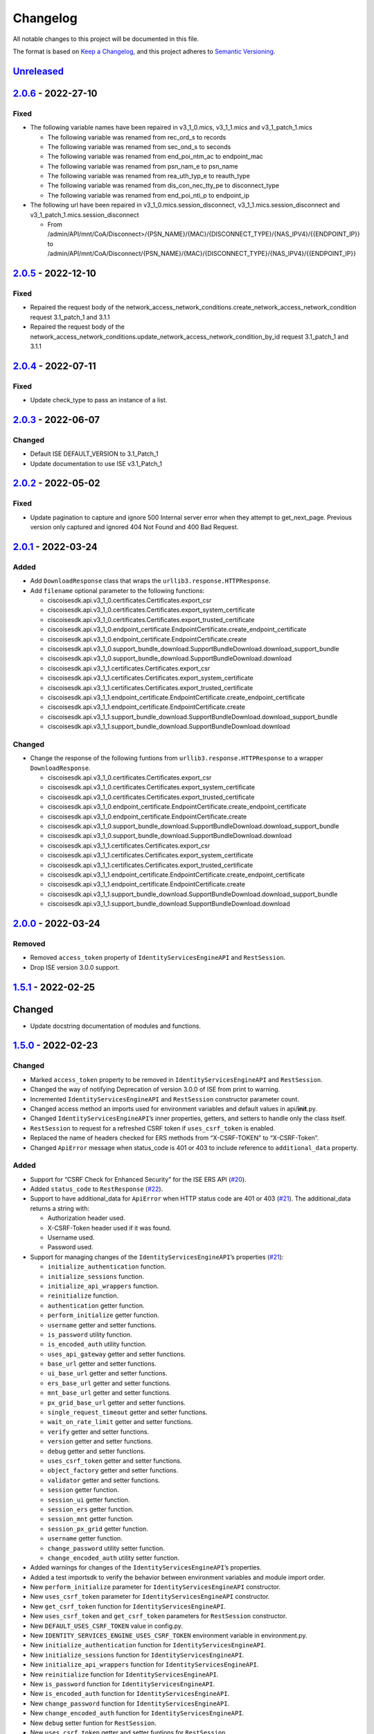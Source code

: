 Changelog
=========

All notable changes to this project will be documented in this file.

The format is based on `Keep a
Changelog <https://keepachangelog.com/en/1.0.0/>`__, and this project
adheres to `Semantic
Versioning <https://semver.org/spec/v2.0.0.html>`__.

`Unreleased <https://github.com/CiscoISE/ciscoisesdk/compare/v2.0.6...develop>`__
---------------------------------------------------------------------------------

`2.0.6 <https://github.com/CiscoISE/ciscoisesdk/compare/v2.0.5...v2.0.6>`__ - 2022-27-10
----------------------------------------------------------------------------------------

Fixed
~~~~~

-  The following variable names have been repaired in v3_1_0.mics,
   v3_1_1.mics and v3_1_patch_1.mics

   -  The following variable was renamed from rec_ord_s to records
   -  The following variable was renamed from sec_ond_s to seconds
   -  The following variable was renamed from end_poi_ntm_ac to
      endpoint_mac
   -  The following variable was renamed from psn_nam_e to psn_name
   -  The following variable was renamed from rea_uth_typ_e to
      reauth_type
   -  The following variable was renamed from dis_con_nec_tty_pe to
      disconnect_type
   -  The following variable was renamed from end_poi_nti_p to
      endpoint_ip

-  The following url have been repaired in
   v3_1_0.mics.session_disconnect, v3_1_1.mics.session_disconnect and
   v3_1_patch_1.mics.session_disconnect

   -  From
      /admin/API/mnt/CoA/Disconnect>/{PSN_NAME}/{MAC}/{DISCONNECT_TYPE}/{NAS_IPV4}/{{ENDPOINT_IP}}
      to
      /admin/API/mnt/CoA/Disconnect/{PSN_NAME}/{MAC}/{DISCONNECT_TYPE}/{NAS_IPV4}/{{ENDPOINT_IP}}

.. _section-1:

`2.0.5 <https://github.com/CiscoISE/ciscoisesdk/compare/v2.0.4...v2.0.5>`__ - 2022-12-10
----------------------------------------------------------------------------------------

.. _fixed-1:

Fixed
~~~~~

-  Repaired the request body of the
   network_access_network_conditions.create_network_access_network_condition
   request 3.1_patch_1 and 3.1.1
-  Repaired the request body of the
   network_access_network_conditions.update_network_access_network_condition_by_id
   request 3.1_patch_1 and 3.1.1

.. _section-2:

`2.0.4 <https://github.com/CiscoISE/ciscoisesdk/compare/v2.0.3...v2.0.4>`__ - 2022-07-11
----------------------------------------------------------------------------------------

.. _fixed-2:

Fixed
~~~~~

-  Update check_type to pass an instance of a list.

.. _section-3:

`2.0.3 <https://github.com/CiscoISE/ciscoisesdk/compare/v2.0.2...v2.0.3>`__ - 2022-06-07
----------------------------------------------------------------------------------------

Changed
~~~~~~~

-  Default ISE DEFAULT_VERSION to 3.1_Patch_1
-  Update documentation to use ISE v3.1_Patch_1

.. _section-4:

`2.0.2 <https://github.com/CiscoISE/ciscoisesdk/compare/v2.0.1...v2.0.2>`__ - 2022-05-02
----------------------------------------------------------------------------------------

.. _fixed-3:

Fixed
~~~~~

-  Update pagination to capture and ignore 500 Internal server error
   when they attempt to get_next_page. Previous version only captured
   and ignored 404 Not Found and 400 Bad Request.

.. _section-5:

`2.0.1 <https://github.com/CiscoISE/ciscoisesdk/compare/v2.0.0...v2.0.1>`__ - 2022-03-24
----------------------------------------------------------------------------------------

Added
~~~~~

-  Add ``DownloadResponse`` class that wraps the
   ``urllib3.response.HTTPResponse``.
-  Add ``filename`` optional parameter to the following functions:

   -  ciscoisesdk.api.v3_1_0.certificates.Certificates.export_csr
   -  ciscoisesdk.api.v3_1_0.certificates.Certificates.export_system_certificate
   -  ciscoisesdk.api.v3_1_0.certificates.Certificates.export_trusted_certificate
   -  ciscoisesdk.api.v3_1_0.endpoint_certificate.EndpointCertificate.create_endpoint_certificate
   -  ciscoisesdk.api.v3_1_0.endpoint_certificate.EndpointCertificate.create
   -  ciscoisesdk.api.v3_1_0.support_bundle_download.SupportBundleDownload.download_support_bundle
   -  ciscoisesdk.api.v3_1_0.support_bundle_download.SupportBundleDownload.download
   -  ciscoisesdk.api.v3_1_1.certificates.Certificates.export_csr
   -  ciscoisesdk.api.v3_1_1.certificates.Certificates.export_system_certificate
   -  ciscoisesdk.api.v3_1_1.certificates.Certificates.export_trusted_certificate
   -  ciscoisesdk.api.v3_1_1.endpoint_certificate.EndpointCertificate.create_endpoint_certificate
   -  ciscoisesdk.api.v3_1_1.endpoint_certificate.EndpointCertificate.create
   -  ciscoisesdk.api.v3_1_1.support_bundle_download.SupportBundleDownload.download_support_bundle
   -  ciscoisesdk.api.v3_1_1.support_bundle_download.SupportBundleDownload.download

.. _changed-1:

Changed
~~~~~~~

-  Change the response of the following funtions from
   ``urllib3.response.HTTPResponse`` to a wrapper ``DownloadResponse``.

   -  ciscoisesdk.api.v3_1_0.certificates.Certificates.export_csr
   -  ciscoisesdk.api.v3_1_0.certificates.Certificates.export_system_certificate
   -  ciscoisesdk.api.v3_1_0.certificates.Certificates.export_trusted_certificate
   -  ciscoisesdk.api.v3_1_0.endpoint_certificate.EndpointCertificate.create_endpoint_certificate
   -  ciscoisesdk.api.v3_1_0.endpoint_certificate.EndpointCertificate.create
   -  ciscoisesdk.api.v3_1_0.support_bundle_download.SupportBundleDownload.download_support_bundle
   -  ciscoisesdk.api.v3_1_0.support_bundle_download.SupportBundleDownload.download
   -  ciscoisesdk.api.v3_1_1.certificates.Certificates.export_csr
   -  ciscoisesdk.api.v3_1_1.certificates.Certificates.export_system_certificate
   -  ciscoisesdk.api.v3_1_1.certificates.Certificates.export_trusted_certificate
   -  ciscoisesdk.api.v3_1_1.endpoint_certificate.EndpointCertificate.create_endpoint_certificate
   -  ciscoisesdk.api.v3_1_1.endpoint_certificate.EndpointCertificate.create
   -  ciscoisesdk.api.v3_1_1.support_bundle_download.SupportBundleDownload.download_support_bundle
   -  ciscoisesdk.api.v3_1_1.support_bundle_download.SupportBundleDownload.download

.. _section-6:

`2.0.0 <https://github.com/CiscoISE/ciscoisesdk/compare/v1.5.1...v2.0.0>`__ - 2022-03-24
----------------------------------------------------------------------------------------

Removed
~~~~~~~

-  Removed ``access_token`` property of ``IdentityServicesEngineAPI``
   and ``RestSession``.
-  Drop ISE version 3.0.0 support.

.. _section-7:

`1.5.1 <https://github.com/CiscoISE/ciscoisesdk/compare/v1.5.0...v1.5.1>`__ - 2022-02-25
----------------------------------------------------------------------------------------

.. _changed-2:

Changed
-------

-  Update docstring documentation of modules and functions.

.. _section-8:

`1.5.0 <https://github.com/CiscoISE/ciscoisesdk/compare/v1.4.2...v1.5.0>`__ - 2022-02-23
----------------------------------------------------------------------------------------

.. _changed-3:

Changed
~~~~~~~

-  Marked ``access_token`` property to be removed in
   ``IdentityServicesEngineAPI`` and ``RestSession``.
-  Changed the way of notifying Deprecation of version 3.0.0 of ISE from
   print to warning.
-  Incremented ``IdentityServicesEngineAPI`` and ``RestSession``
   constructor parameter count.
-  Changed access method an imports used for environment variables and
   default values in api/**init**.py.
-  Changed ``IdentityServicesEngineAPI``\ ’s inner properties, getters,
   and setters to handle only the class itself.
-  ``RestSession`` to request for a refreshed CSRF token if
   ``uses_csrf_token`` is enabled.
-  Replaced the name of headers checked for ERS methods from
   “X-CSRF-TOKEN” to “X-CSRF-Token”.
-  Changed ``ApiError`` message when status_code is 401 or 403 to
   include reference to ``additional_data`` property.

.. _added-1:

Added
~~~~~

-  Support for “CSRF Check for Enhanced Security” for the ISE ERS API
   (`#20 <https://github.com/CiscoISE/ciscoisesdk/issues/20>`__).
-  Added ``status_code`` to ``RestResponse``
   (`#22 <https://github.com/CiscoISE/ciscoisesdk/issues/22>`__).
-  Support to have additional_data for ``ApiError`` when HTTP status
   code are 401 or 403
   (`#21 <https://github.com/CiscoISE/ciscoisesdk/issues/21>`__). The
   additional_data returns a string with:

   -  Authorization header used.
   -  X-CSRF-Token header used if it was found.
   -  Username used.
   -  Password used.

-  Support for managing changes of the ``IdentityServicesEngineAPI``\ ’s
   properties
   (`#21 <https://github.com/CiscoISE/ciscoisesdk/issues/21>`__):

   -  ``initialize_authentication`` function.
   -  ``initialize_sessions`` function.
   -  ``initialize_api_wrappers`` function.
   -  ``reinitialize`` function.
   -  ``authentication`` getter function.
   -  ``perform_initialize`` getter function.
   -  ``username`` getter and setter functions.
   -  ``is_password`` utility function.
   -  ``is_encoded_auth`` utility function.
   -  ``uses_api_gateway`` getter and setter functions.
   -  ``base_url`` getter and setter functions.
   -  ``ui_base_url`` getter and setter functions.
   -  ``ers_base_url`` getter and setter functions.
   -  ``mnt_base_url`` getter and setter functions.
   -  ``px_grid_base_url`` getter and setter functions.
   -  ``single_request_timeout`` getter and setter functions.
   -  ``wait_on_rate_limit`` getter and setter functions.
   -  ``verify`` getter and setter functions.
   -  ``version`` getter and setter functions.
   -  ``debug`` getter and setter functions.
   -  ``uses_csrf_token`` getter and setter functions.
   -  ``object_factory`` getter and setter functions.
   -  ``validator`` getter and setter functions.
   -  ``session`` getter function.
   -  ``session_ui`` getter function.
   -  ``session_ers`` getter function.
   -  ``session_mnt`` getter function.
   -  ``session_px_grid`` getter function.
   -  ``username`` getter function.
   -  ``change_password`` utility setter function.
   -  ``change_encoded_auth`` utility setter function.

-  Added warnings for changes of the ``IdentityServicesEngineAPI``\ ’s
   properties.
-  Added a test importsdk to verify the behavior between environment
   variables and module import order.
-  New ``perform_initialize`` parameter for
   ``IdentityServicesEngineAPI`` constructor.
-  New ``uses_csrf_token`` parameter for ``IdentityServicesEngineAPI``
   constructor.
-  New ``get_csrf_token`` function for ``IdentityServicesEngineAPI``.
-  New ``uses_csrf_token`` and ``get_csrf_token`` parameters for
   ``RestSession`` constructor.
-  New ``DEFAULT_USES_CSRF_TOKEN`` value in config.py.
-  New ``IDENTITY_SERVICES_ENGINE_USES_CSRF_TOKEN`` environment variable
   in environment.py.
-  New ``initialize_authentication`` function for
   ``IdentityServicesEngineAPI``.
-  New ``initialize_sessions`` function for
   ``IdentityServicesEngineAPI``.
-  New ``initialize_api_wrappers`` function for
   ``IdentityServicesEngineAPI``.
-  New ``reinitialize`` function for ``IdentityServicesEngineAPI``.
-  New ``is_password`` function for ``IdentityServicesEngineAPI``.
-  New ``is_encoded_auth`` function for ``IdentityServicesEngineAPI``.
-  New ``change_password`` function for ``IdentityServicesEngineAPI``.
-  New ``change_encoded_auth`` function for
   ``IdentityServicesEngineAPI``.
-  New ``debug`` setter funtion for ``RestSession``.
-  New ``uses_csrf_token`` getter and setter funtions for
   ``RestSession``.
-  New ``additional_data`` property in ``ApiError``.

.. _fixed-4:

Fixed
~~~~~

-  The process that gets the environment variables now can access the
   variables set after the module is imported, and not only before it.
-  Fixed the docstring tables of the API modules.

.. _section-9:

`1.4.2 <https://github.com/CiscoISE/ciscoisesdk/compare/v1.4.1...v1.4.2>`__ - 2022-02-18
----------------------------------------------------------------------------------------

.. _fixed-5:

Fixed
~~~~~

-  Update pagination to capture and ignore 400 Bad Request in generators
   when they attempt to get_next_page. Previous version only captured
   and ignored 404 Not Found.

.. _section-10:

`1.4.1 <https://github.com/CiscoISE/ciscoisesdk/compare/v1.4.0...v1.4.1>`__ - 2022-01-20
----------------------------------------------------------------------------------------

.. _changed-4:

Changed
~~~~~~~

-  Update module inner documentation.
-  Downgrade requirements file to use poetry versions.

.. _section-11:

`1.4.0 <https://github.com/CiscoISE/ciscoisesdk/compare/v1.3.1...v1.4.0>`__ - 2022-01-19
----------------------------------------------------------------------------------------

.. _changed-5:

Changed
~~~~~~~

-  Update requirements

.. _fixed-6:

Fixed
~~~~~

-  Update pagination, get_next_page inner logic and location from utils
   to pagination.

.. _section-12:

`1.3.1 <https://github.com/CiscoISE/ciscoisesdk/compare/v1.3.0...v1.3.1>`__ - 2021-12-13
----------------------------------------------------------------------------------------

.. _changed-6:

Changed
~~~~~~~

-  Fixes utils.get_next_page generator starting default page

.. _section-13:

`1.3.0 <https://github.com/CiscoISE/ciscoisesdk/compare/v1.2.0...v1.3.0>`__ - 2021-12-13
----------------------------------------------------------------------------------------

.. _added-2:

Added
~~~~~

-  Adds licensing module
-  Adds node_services module
-  Adds patching module
-  Adds proxy module
-  Adds telemetry module
-  Adds certificates.generate_self_signed_certificate function
-  Adds node_deployment.make_primary function
-  Adds node_deployment.make_standalone function
-  Adds node_deployment.sync_node function
-  Adds node_group.add_node function
-  Adds node_group.get_nodes function
-  Adds node_group.remove_node function
-  Adds pan_ha.update_pan_ha function

.. _removed-1:

Removed
~~~~~~~

-  Removes pan_ha.disable_pan_ha function
-  Removes pan_ha.enable_pan_ha function
-  Removes replication_status module
-  Removes sync_ise_node module

.. _section-14:

`1.2.0 <https://github.com/CiscoISE/ciscoisesdk/compare/v1.1.0...v1.2.0>`__ - 2021-11-24
----------------------------------------------------------------------------------------

.. _added-3:

Added
~~~~~

-  Adds notice for 3.0.0 (soon to be deprecated)
-  Adds Trust Sec endpoints to ISE version 3.1.0

.. _changed-7:

Changed
~~~~~~~

-  Fixes paths for Policy endpoints (get_device_admin_profiles,
   get_network_access_profiles)
-  Updates ISE version 3.1.0 as separate version

.. _removed-2:

Removed
~~~~~~~

-  Removes link of 3.1.0 modules to 3.0.0 version

.. _section-15:

`1.1.0 <https://github.com/CiscoISE/ciscoisesdk/compare/v1.0.1...v1.1.0>`__ - 2021-10-22
----------------------------------------------------------------------------------------

.. _added-4:

Added
~~~~~

-  Link of 3.1.0 modules to 3.0.0 version

.. _changed-8:

Changed
~~~~~~~

-  Default ISE DEFAULT_VERSION to 3.1.0
-  Update documentation to use ISE v3.1.0

.. _section-16:

`1.0.1 <https://github.com/CiscoISE/ciscoisesdk/compare/v1.0.0...v1.0.1>`__ - 2021-09-14
----------------------------------------------------------------------------------------

.. _changed-9:

Changed
~~~~~~~

-  Disabled warnings of urllib3 if verify is False

.. _section-17:

`1.0.0 <https://github.com/CiscoISE/ciscoisesdk/compare/v0.5.1...v1.0.0>`__ - 2021-07-21
----------------------------------------------------------------------------------------

.. _added-5:

Added
~~~~~

-  Missing parameters for functions
-  ``get_version`` functions for ERS wrapper classes.
-  Missing functions:

   -  AncPolicy.get_anc_policy_generator
   -  BackupAndRestore.update_scheduled_config_backup
   -  CertificateTemplate.get_certificate_template_generator
   -  DeviceAdministrationAuthenticationRules.reset_hit_counts_device_admin_authentication_rules
   -  DeviceAdministrationAuthorizationExceptionRules.reset_hit_counts_device_admin_local_exceptions
   -  DeviceAdministrationAuthorizationGlobalExceptionRules.reset_hit_counts_device_admin_global_exceptions
   -  DeviceAdministrationAuthorizationRules.reset_hit_counts_device_admin_authorization_rules
   -  DeviceAdministrationPolicySet.reset_hit_counts_device_admin_policy_sets
   -  MyDevicePortal.delete_my_device_portal_by_id
   -  NetworkAccessAuthenticationRules.reset_hit_counts_network_access_authentication_rules
   -  NetworkAccessAuthorizationExceptionRules.reset_hit_counts_network_access_local_exceptions
   -  NetworkAccessAuthorizationRules.reset_hit_counts_network_access_authorization_rules
   -  NetworkAccessPolicySet.reset_hit_counts_network_access_policy_sets
   -  SessionServiceNode.get_session_service_node_generator
   -  SupportBundleStatus.get_support_bundle_status_generator
   -  TacacsCommandSets.get_tacacs_command_sets_generator

-  Aliases for functions (eg. ``get_all``, ``get_by_id``,
   ``get_by_name``, ``update_by_id``, ``delete_by_id``, ``create``, and
   others)

.. _changed-10:

Changed
~~~~~~~

-  Rename module names

   -  ``deployment`` to ``pull_deployment_info``
   -  ``threat`` to ``clear_threats_and_vulnerabilities``
   -  ``endpoint_group`` to ``endpoint_identity_group``
   -  ``identity_group`` to ``identity_groups``
   -  ``identity_store_sequence`` to ``identity_sequence``
   -  ``node`` to ``node_details``
   -  ``endpoint_cert`` to ``endpoint_certificate``
   -  ``guest_smtp_notifications`` to
      ``guest_smtp_notification_configuration``
   -  ``session_service_node`` to
      ``psn_node_details_with_radius_service``
   -  ``sg_acl`` to ``security_groups_acls``
   -  ``sg_mapping_group`` to ``ip_to_sgt_mapping_group``
   -  ``sg_mapping`` to ``ip_to_sgt_mapping``
   -  ``sgt_vn_vlan`` to ``security_group_to_virtual_network``
   -  ``sgt`` to ``security_groups``
   -  ``support_bundle`` to ``support_bundle_download``,
      ``support_bundle_status`` &
      ``support_bundle_trigger_configuration``
   -  ``version_`` to ``version_and_patch``

-  Rename function names

   -  (BackupAndRestore) ``schedule_config_backup`` to
      ``create_scheduled_config_backup``
   -  (Certificates) ``get_csr`` to ``get_csrs``
   -  (Certificates) ``get_csr_generator`` to ``get_csrs_generator``
   -  (Certificates) ``renew_certificate`` to ``renew_certificates``
   -  (Certificates) ``export_system_cert`` to
      ``export_system_certificate``
   -  (Certificates) ``export_trusted_cert`` to
      ``export_trusted_certificate``
   -  (DeviceAdministrationAuthenticationRules)
      ``create_device_admin_authentication_rules`` to
      ``create_device_admin_authentication_rule``
   -  (DeviceAdministrationAuthorizationExceptionRules)
      ``delete_device_admin_policyset_global_exception_by_id`` to
      ``delete_device_admin_policy_set_global_exception_by_rule_id``
   -  (DeviceAdministrationAuthorizationExceptionRules)
      ``get_device_admin_policy_set_global_exception`` to
      ``get_device_admin_policy_set_global_exception_rules``
   -  (DeviceAdministrationAuthorizationExceptionRules)
      ``get_device_admin_policy_set_global_exception_by_id`` to
      ``get_device_admin_policy_set_global_exception_by_rule_id``
   -  (DeviceAdministrationAuthorizationExceptionRules)
      ``update_device_admin_policyset_global_exception_by_id`` to
      ``update_device_admin_policy_set_global_exception_by_rule_id``
   -  (DeviceAdministrationDictionaryAttributesList)
      ``get_device_admin_dictionaries_policyset`` to
      ``get_device_admin_dictionaries_policy_set``
   -  (GuestType) ``update_guesttype_by_id`` to
      ``update_guest_type_by_id``
   -  (IdentityStoreSequence) ``create_identity_store_sequence`` to
      ``create_identity_sequence``
   -  (IdentityStoreSequence) ``delete_identity_store_sequence_by_id``
      to ``delete_identity_sequence_by_id``
   -  (IdentityStoreSequence) ``get_identity_store_sequence`` to
      ``get_identity_sequence``
   -  (IdentityStoreSequence) ``get_identity_store_sequence_by_id`` to
      ``get_identity_sequence_by_id``
   -  (IdentityStoreSequence) ``get_identity_store_sequence_by_name`` to
      ``get_identity_sequence_by_name``
   -  (IdentityStoreSequence) ``get_identity_store_sequence_generator``
      to ``get_identity_sequence_generator``
   -  (IdentityStoreSequence) ``update_identity_store_sequence_by_id``
      to ``update_identity_sequence_by_id``
   -  (InternalUser) ``internaluser_by_id`` to
      ``get_internal_user_by_id``
   -  (NetworkAccessAuthorizationGlobalExceptionRules)
      ``create_network_access_global_exception_rule`` to
      ``create_network_access_policy_set_global_exception_rule``
   -  (NetworkAccessAuthorizationGlobalExceptionRules)
      ``delete_network_access_global_exception_rule_by_id`` to
      ``delete_network_access_policy_set_global_exception_rule_by_id``
   -  (NetworkAccessAuthorizationGlobalExceptionRules)
      ``get_network_access_global_exception_rule_by_id`` to
      ``get_network_access_policy_set_global_exception_rule_by_id``
   -  (NetworkAccessAuthorizationGlobalExceptionRules)
      ``get_network_access_global_exception_rules`` to
      ``get_network_access_policy_set_global_exception_rules``
   -  (NetworkAccessAuthorizationGlobalExceptionRules)
      ``update_network_access_global_exception_rule_by_id`` to
      ``update_network_access_policy_set_global_exception_rule_by_id``
   -  (DeviceAdministrationConditions)
      ``get_device_admin_conditions_for_authentication_rule`` to
      ``get_device_admin_conditions_for_authentication_rules``
   -  (DeviceAdministrationConditions)
      ``get_device_admin_conditions_for_authorization_rule`` to
      ``get_device_admin_conditions_for_authorization_rules``
   -  (DeviceAdministrationConditions)
      ``get_device_admin_conditions_for_policy_set`` to
      ``get_device_admin_conditions_for_policy_sets``
   -  (NetworkAccessConditions)
      ``get_network_access_conditions_for_authorization_rule`` to
      ``get_network_access_conditions_for_authorization_rules``
   -  (NetworkAccessConditions)
      ``get_network_access_conditions_for_policy_set`` to
      ``get_network_access_conditions_for_policy_sets``
   -  (NetworkAccessDictionary)
      ``delete_network_access_dictionaries_by_name`` to
      ``delete_network_access_dictionary_by_name``
   -  (NetworkAccessDictionary)
      ``update_network_access_dictionaries_by_name`` to
      ``update_network_access_dictionary_by_name``
   -  (NetworkAccessDictionary)
      ``create_network_access_dictionary_attribute_for_dictionary`` to
      ``create_network_access_dictionary_attribute``
   -  (NetworkAccessDictionaryAttributesList)
      ``get_network_access_dictionaries_policyset`` to
      ``get_network_access_dictionaries_policy_set``
   -  (Node) ``get_node_by_id`` to ``get_node_detail_by_id``
   -  (Node) ``get_node_by_name`` to ``get_node_detail_by_name``
   -  (Node) ``get_nodes`` to ``get_node_details``
   -  (PxGridSettings) ``autoapprove_px_grid_node`` to
      ``autoapprove_px_grid_settings``
   -  (Repository) ``delete_repository_by_name`` to
      ``delete_repository``
   -  (Repository) ``get_repository_by_name`` to ``get_repository``
   -  (Repository) ``update_repository_by_name`` to
      ``update_repository``

.. _removed-3:

Removed
~~~~~~~

-  Removed module

   -  ``service``

-  Removed unknown functions for the API

   -  ``identity_group.delete_identity_group_by_id``
